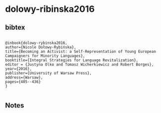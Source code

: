 * dolowy-ribinska2016




** bibtex

#+NAME: <bibtex>
#+BEGIN_SRC

@inbook{dolowy-rybinska2016,
author={Nicole Dołowy-Rybińska},
title={Becoming an Activist: a Self-Representation of Young European Campaigners for Minority Languages},
booktitle={Integral Strategies for Language Revitalization},
editor = {Justyna Olko and Tomasz Wicherkiewicz and Robert Borges},
year={2016},
publisher={University of Warsaw Press},
address={Warsaw},
pages={405--436}
}  

#+END_SRC




** Notes

